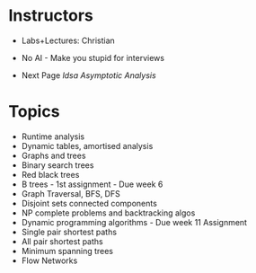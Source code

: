 * Instructors
:PROPERTIES:
:CUSTOM_ID: instructors
:END:
- Labs+Lectures: Christian

- No AI - Make you stupid for interviews

- Next Page [[ldsa Asymptotic Analysis]]

* Topics
:PROPERTIES:
:CUSTOM_ID: topics
:END:
- Runtime analysis
- Dynamic tables, amortised analysis
- Graphs and trees
- Binary search trees
- Red black trees
- B trees - 1st assignment - Due week 6
- Graph Traversal, BFS, DFS
- Disjoint sets connected components
- NP complete problems and backtracking algos
- Dynamic programming algorithms - Due week 11 Assignment
- Single pair shortest paths
- All pair shortest paths
- Minimum spanning trees
- Flow Networks
